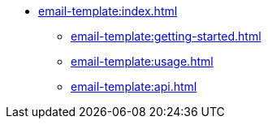 * xref:email-template:index.adoc[]
** xref:email-template:getting-started.adoc[]
** xref:email-template:usage.adoc[]
** xref:email-template:api.adoc[]
